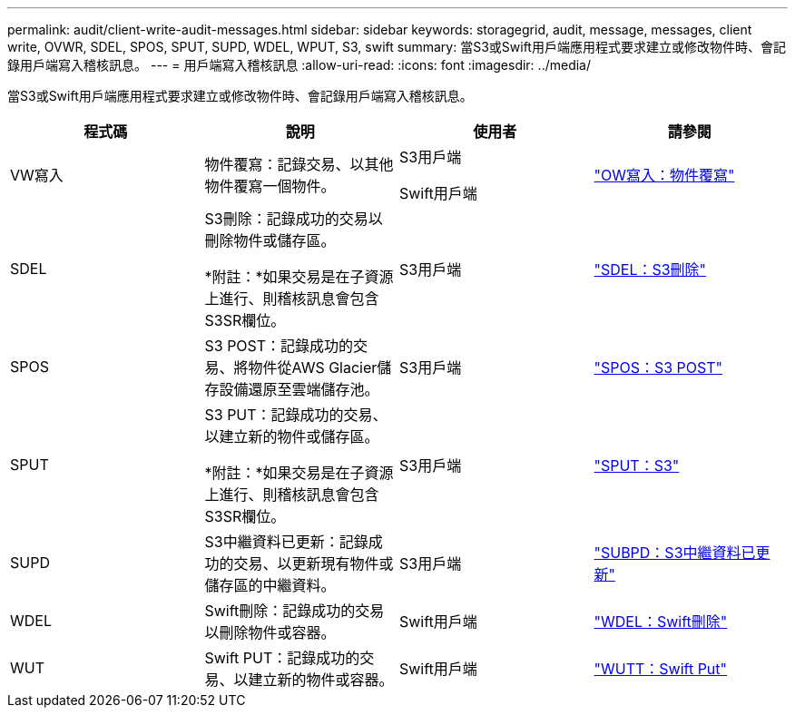 ---
permalink: audit/client-write-audit-messages.html 
sidebar: sidebar 
keywords: storagegrid, audit, message, messages, client write, OVWR, SDEL, SPOS, SPUT, SUPD, WDEL, WPUT, S3, swift 
summary: 當S3或Swift用戶端應用程式要求建立或修改物件時、會記錄用戶端寫入稽核訊息。 
---
= 用戶端寫入稽核訊息
:allow-uri-read: 
:icons: font
:imagesdir: ../media/


[role="lead"]
當S3或Swift用戶端應用程式要求建立或修改物件時、會記錄用戶端寫入稽核訊息。

|===
| 程式碼 | 說明 | 使用者 | 請參閱 


 a| 
VW寫入
 a| 
物件覆寫：記錄交易、以其他物件覆寫一個物件。
 a| 
S3用戶端

Swift用戶端
 a| 
link:ovwr-object-overwrite.html["OW寫入：物件覆寫"]



 a| 
SDEL
 a| 
S3刪除：記錄成功的交易以刪除物件或儲存區。

*附註：*如果交易是在子資源上進行、則稽核訊息會包含S3SR欄位。
 a| 
S3用戶端
 a| 
link:sdel-s3-delete.html["SDEL：S3刪除"]



 a| 
SPOS
 a| 
S3 POST：記錄成功的交易、將物件從AWS Glacier儲存設備還原至雲端儲存池。
 a| 
S3用戶端
 a| 
link:spos-s3-post.html["SPOS：S3 POST"]



 a| 
SPUT
 a| 
S3 PUT：記錄成功的交易、以建立新的物件或儲存區。

*附註：*如果交易是在子資源上進行、則稽核訊息會包含S3SR欄位。
 a| 
S3用戶端
 a| 
link:sput-s3-put.html["SPUT：S3"]



 a| 
SUPD
 a| 
S3中繼資料已更新：記錄成功的交易、以更新現有物件或儲存區的中繼資料。
 a| 
S3用戶端
 a| 
link:supd-s3-metadata-updated.html["SUBPD：S3中繼資料已更新"]



 a| 
WDEL
 a| 
Swift刪除：記錄成功的交易以刪除物件或容器。
 a| 
Swift用戶端
 a| 
link:wdel-swift-delete.html["WDEL：Swift刪除"]



 a| 
WUT
 a| 
Swift PUT：記錄成功的交易、以建立新的物件或容器。
 a| 
Swift用戶端
 a| 
link:wput-swift-put.html["WUTT：Swift Put"]

|===